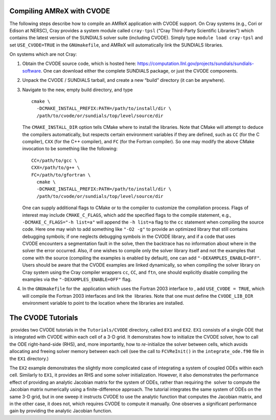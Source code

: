 .. role:: cpp(code)
   :language: c++

.. role:: fortran(code)
   :language: fortran


Compiling AMReX with CVODE
==========================

The following steps describe how to compile an AMReX application with
CVODE support.  On Cray systems (e.g., Cori or Edison at NERSC), Cray provides
a system module called ``cray-tpsl`` (“Cray Third-Party Scientific Libraries”)
which contains the latest version of the SUNDIALS solver suite (including
CVODE).  Simply type ``module load cray-tpsl`` and set ``USE_CVODE=TRUE`` in
the ``GNUmakefile``, and AMReX will automatically link the SUNDIALS libraries.

On systems which are not Cray:

#. Obtain the CVODE source code, which is hosted here:
   https://computation.llnl.gov/projects/sundials/sundials-software.
   One can download either the complete SUNDIALS package, or just the CVODE components.

#. Unpack the CVODE / SUNDIALS tarball, and create a new “build” directory (it
   can be anywhere).

#. Navigate to the new, empty build directory, and type

   ::

         cmake \
           -DCMAKE_INSTALL_PREFIX:PATH=/path/to/install/dir \
           /path/to/cvode/or/sundials/top/level/source/dir


   The ``CMAKE_INSTALL_DIR`` option tells CMake where to install the libraries.
   Note that CMake will attempt to deduce the compilers automatically, but
   respects certain environment variables if they are defined, such as ``CC``
   (for the C compiler), ``CXX`` (for the C++ compiler), and ``FC`` (for the
   Fortran compiler).  So one may modify the above CMake invocation to be
   something like the following:

   ::

         CC=/path/to/gcc \
         CXX=/path/to/g++ \
         FC=/path/to/gfortran \
           cmake \
           -DCMAKE_INSTALL_PREFIX:PATH=/path/to/install/dir \
           /path/to/cvode/or/sundials/top/level/source/dir


   One can supply additional flags to CMake or to the compiler to customize the
   compilation process.  Flags of interest may include ``CMAKE_C_FLAGS``, which
   add the specified flags to the compile statement, e.g.,
   ``-DCMAKE_C_FLAGS="-h list=a"`` will append the ``-h list=a`` flag to the
   ``cc`` statement when compiling the source code.  Here one may wish to add
   something like ``"-O2 -g"`` to provide an optimized library that still
   contains debugging symbols; if one neglects debugging symbols in the CVODE
   library, and if a code that uses CVODE encounters a segmentation fault in
   the solve, then the backtrace has no information about where in the solver
   the error occurred.  Also, if one wishes to compile only the solver library
   itself and not the examples that come with the source (compiling the
   examples is enabled by default), one can add ``"-DEXAMPLES_ENABLE=OFF"``.
   Users should be aware that the CVODE examples are linked dynamically, so
   when compiling the solver library on Cray system using the Cray compiler
   wrappers ``cc``, ``CC``, and ``ftn``, one should explicitly disable
   compiling the examples via the ``"-DEXAMPLES_ENABLE=OFF"`` flag.

#. In the ``GNUmakefile`` for the  application which uses the Fortran 2003
   interface to , add ``USE_CVODE = TRUE``, which will compile the Fortran 2003
   interfaces and link the  libraries.  Note that one must define the
   ``CVODE_LIB_DIR`` environment variable to point to the location where the
   libraries are installed.

The CVODE Tutorials
==============

 provides two CVODE tutorials in the ``Tutorials/CVODE`` directory, called
``EX1`` and ``EX2``.  ``EX1`` consists of a single ODE that is integrated with
CVODE within each cell of a 3-D grid.  It demonstrates how to initialize the
CVODE solver, how to call the ODE right-hand-side (RHS), and, more importantly,
how to *re-*\ initialize the solver between cells, which avoids allocating and
freeing solver memory between each cell (see the call to ``FCVReInit()`` in the
``integrate_ode.f90`` file in the ``EX1`` directory.)

The ``EX2`` example demonstrates the slightly more complicated case of
integrating a system of coupled ODEs within each cell.  Similarly to ``EX1``,
it provides an RHS and some solver initialization.  However, it also
demonstrates the performance effect of providing an analytic Jacobian matrix
for the system of ODEs, rather than requiring the  solver to compute the
Jacobian matrix numerically using a finite-difference approach.  The tutorial
integrates the same system of ODEs on the same 3-D grid, but in one sweep it
instructs CVODE to use the analytic function that computes the Jacobian matrix,
and in the other case, it does not, which requires CVODE to compute it
manually.  One observes a significant performance gain by providing the
analytic Jacobian function.
